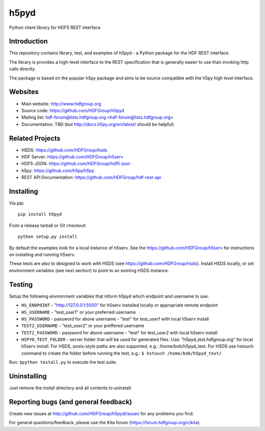 h5pyd
=====

.. image:: https://travis-ci.org/HDFGroup/h5pyd.svg?branch=master
    :target: https://travis-ci.org/HDFGroup/h5pyd

Python client library for HDF5 REST interface


Introduction
------------
This repository contains library, test, and examples of h5pyd - a Python package for the
HDF REST interface.

The library is provides a high-level interface to the REST specification that is generally
easier to use than invoking http calls directly.

The package is based on the popular h5py package and aims to be source compatible with 
the h5py high level interface.
 
 
Websites
--------

* Main website: http://www.hdfgroup.org
* Source code: https://github.com/HDFGroup/h5pyd
* Mailing list: hdf-forum@lists.hdfgroup.org <hdf-forum@lists.hdfgroup.org>
* Documentation: TBD (but http://docs.h5py.org/en/latest/ should be helpful)

Related Projects
----------------

* HSDS: https://github.com/HDFGroup/hsds
* HDF Server: https://github.com/HDFGroup/h5serv
* HDF5-JSON: https://github.com/HDFGroup/hdf5-json
* h5py: https://github.com/h5py/h5py 
* REST API Documentation: https://github.com/HDFGroup/hdf-rest-api

Installing
-----------

Via pip::

   pip install h5pyd
   
From a release tarball or Git checkout::

   python setup.py install
   
By default the examples look for a local instance of h5serv.  See the  https://github.com/HDFGroup/h5serv
for instructions on installing and running h5serv. 

These tests are also to designed to work with HSDS (see https://github.com/HDFGroup/hsds).  Install HSDS locally, or set environment variables (see next section)
to point to an existing HSDS instance.

Testing
-------
Setup the following environment variables that inform h5pyd which endpoint and username to use:

* ``HS_ENDPOINT`` - "http://127.0.0.1:5000" for h5serv installed locally or appropriate remote endpoint
* ``HS_USERNAME`` - "test_user1" or your preferred username 
* ``HS_PASSWORD`` - password for above username - "test" for test_user1 with local h5serv install
* ``TEST2_USERNAME`` - "test_user2" or your preffered username
* ``TEST2_PASSWORD`` - password for above username - "test" for test_user2 with local h5serv install
* ``H5PYD_TEST_FOLDER`` - server folder that will be used for generated files.  Use: "h5pyd_test.hdfgroup.org" for local h5serv install.  For HSDS, posix-style paths are also supported, e.g.: /home/bob/h5pyd_test.  For HSDS use hstouch command to create the folder before running the test, e.g.: ``$ hstouch /home/bob/h5pyd_test/``  

Run: ``$python testall.py`` to execute the test suite.
 
Uninstalling
-------------

Just remove the install directory and all contents to uninstall.

    
Reporting bugs (and general feedback)
-------------------------------------

Create new issues at http://github.com/HDFGroup/h5pyd/issues for any problems you find. 

For general questions/feedback, please use the Kita forum (https://forum.hdfgroup.org/c/kita).
